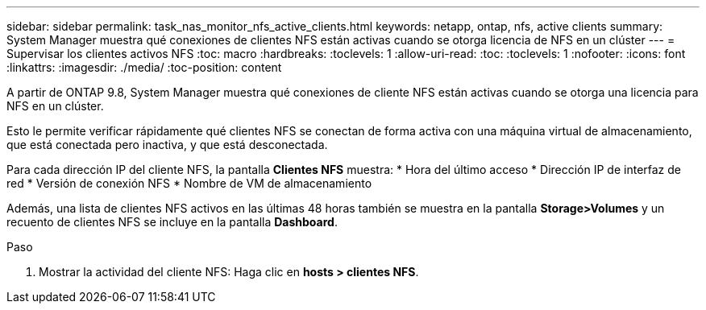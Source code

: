 ---
sidebar: sidebar 
permalink: task_nas_monitor_nfs_active_clients.html 
keywords: netapp, ontap, nfs, active clients 
summary: System Manager muestra qué conexiones de clientes NFS están activas cuando se otorga licencia de NFS en un clúster 
---
= Supervisar los clientes activos NFS
:toc: macro
:hardbreaks:
:toclevels: 1
:allow-uri-read: 
:toc: 
:toclevels: 1
:nofooter: 
:icons: font
:linkattrs: 
:imagesdir: ./media/
:toc-position: content


[role="lead"]
A partir de ONTAP 9.8, System Manager muestra qué conexiones de cliente NFS están activas cuando se otorga una licencia para NFS en un clúster.

Esto le permite verificar rápidamente qué clientes NFS se conectan de forma activa con una máquina virtual de almacenamiento, que está conectada pero inactiva, y que está desconectada.

Para cada dirección IP del cliente NFS, la pantalla *Clientes NFS* muestra:
* Hora del último acceso
* Dirección IP de interfaz de red
* Versión de conexión NFS
* Nombre de VM de almacenamiento

Además, una lista de clientes NFS activos en las últimas 48 horas también se muestra en la pantalla *Storage>Volumes* y un recuento de clientes NFS se incluye en la pantalla *Dashboard*.

.Paso
. Mostrar la actividad del cliente NFS: Haga clic en *hosts > clientes NFS*.

